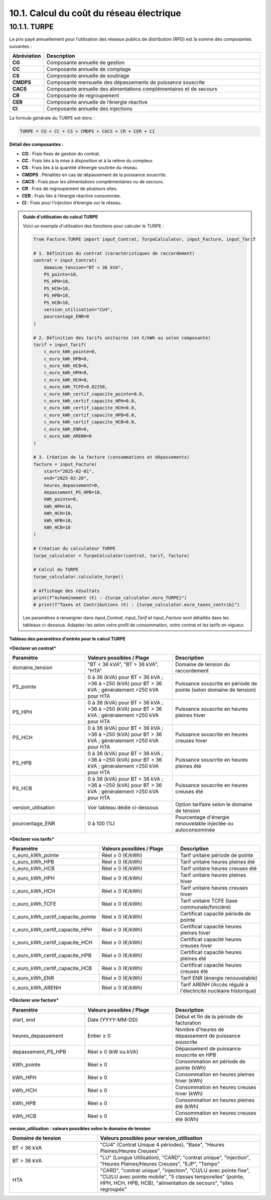 .. _calcul_turpe:

10.1. Calcul du coût du réseau électrique
============================================================

10.1.1. TURPE
--------------------------------------------

Le prix payé annuellement pour l’utilisation des réseaux publics de distribution (RPD) est la somme des composantes suivantes :

.. list-table::
   :header-rows: 1
   :widths: 10 90

   * - Abréviation
     - Description
   * - **CG**
     - Composante annuelle de gestion
   * - **CC**
     - Composante annuelle de comptage
   * - **CS**
     - Composante annuelle de soutirage
   * - **CMDPS**
     - Composante mensuelle des dépassements de puissance souscrite
   * - **CACS**
     - Composante annuelle des alimentations complémentaires et de secours
   * - **CR**
     - Composante de regroupement
   * - **CER**
     - Composante annuelle de l’énergie réactive
   * - **CI**
     - Composante annuelle des injections

La formule générale du TURPE est donc :

.. code-block:: text

   TURPE = CG + CC + CS + CMDPS + CACS + CR + CER + CI

**Détail des composantes :**

- **CG** : Frais fixes de gestion du contrat.
- **CC** : Frais liés à la mise à disposition et à la relève du compteur.
- **CS** : Frais liés à la quantité d’énergie soutirée du réseau.
- **CMDPS** : Pénalités en cas de dépassement de la puissance souscrite.
- **CACS** : Frais pour les alimentations complémentaires ou de secours.
- **CR** : Frais de regroupement de plusieurs sites.
- **CER** : Frais liés à l’énergie réactive consommée.
- **CI** : Frais pour l’injection d’énergie sur le réseau.

.. admonition:: Guide d'utilisation du calcul TURPE

   Voici un exemple d'utilisation des fonctions pour calculer le TURPE :

   .. code-block:: python

      from Facture.TURPE import input_Contrat, TurpeCalculator, input_Facture, input_Tarif

      # 1. Définition du contrat (caractéristiques de raccordement)
      contrat = input_Contrat(
          domaine_tension="BT < 36 kVA",
          PS_pointe=10,
          PS_HPH=10,
          PS_HCH=10,
          PS_HPB=10,
          PS_HCB=10,
          version_utilisation="CU4",
          pourcentage_ENR=0
      )

      # 2. Définition des tarifs unitaires (en €/kWh ou selon composante)
      tarif = input_Tarif(
          c_euro_kWh_pointe=0,
          c_euro_kWh_HPB=0,
          c_euro_kWh_HCB=0,
          c_euro_kWh_HPH=0,
          c_euro_kWh_HCH=0,
          c_euro_kWh_TCFE=0.02250,
          c_euro_kWh_certif_capacite_pointe=0.0,
          c_euro_kWh_certif_capacite_HPH=0.0,
          c_euro_kWh_certif_capacite_HCH=0.0,
          c_euro_kWh_certif_capacite_HPB=0.0,
          c_euro_kWh_certif_capacite_HCB=0.0,
          c_euro_kWh_ENR=0,
          c_euro_kWh_ARENH=0
      )

      # 3. Création de la facture (consommations et dépassements)
      facture = input_Facture(
          start="2025-02-01",
          end="2025-02-28",
          heures_depassement=0,
          depassement_PS_HPB=10,
          kWh_pointe=0,
          kWh_HPH=10,
          kWh_HCH=10,
          kWh_HPB=10,
          kWh_HCB=10
      )

      # Création du calculateur TURPE
      turpe_calculator = TurpeCalculator(contrat, tarif, facture)

      # Calcul du TURPE
      turpe_calculator.calculate_turpe()

      # Affichage des résultats
      print(f"Acheminement (€) : {turpe_calculator.euro_TURPE}")
      # print(f"Taxes et Contributions (€) : {turpe_calculator.euro_taxes_contrib}")

   Les paramètres à renseigner dans `input_Contrat`, `input_Tarif` et `input_Facture` sont détaillés dans les tableaux ci-dessous. Adaptez-les selon votre profil de consommation, votre contrat et les tarifs en vigueur.

**Tableau des paramètres d'entrée pour le calcul TURPE**

***Déclarer un contrat***

.. list-table::
   :header-rows: 1
   :widths: 30 35 35

   * - Paramètre
     - Valeurs possibles / Plage
     - Description
   * - domaine_tension
     - "BT < 36 kVA", "BT > 36 kVA", "HTA"
     - Domaine de tension du raccordement
   * - PS_pointe
     - 0 à 36 (kVA) pour BT < 36 kVA ; >36 à ~250 (kVA) pour BT > 36 kVA ; généralement >250 kVA pour HTA
     - Puissance souscrite en période de pointe (selon domaine de tension)
   * - PS_HPH
     - 0 à 36 (kVA) pour BT < 36 kVA ; >36 à ~250 (kVA) pour BT > 36 kVA ; généralement >250 kVA pour HTA
     - Puissance souscrite en heures pleines hiver
   * - PS_HCH
     - 0 à 36 (kVA) pour BT < 36 kVA ; >36 à ~250 (kVA) pour BT > 36 kVA ; généralement >250 kVA pour HTA
     - Puissance souscrite en heures creuses hiver
   * - PS_HPB
     - 0 à 36 (kVA) pour BT < 36 kVA ; >36 à ~250 (kVA) pour BT > 36 kVA ; généralement >250 kVA pour HTA
     - Puissance souscrite en heures pleines été
   * - PS_HCB
     - 0 à 36 (kVA) pour BT < 36 kVA ; >36 à ~250 (kVA) pour BT > 36 kVA ; généralement >250 kVA pour HTA
     - Puissance souscrite en heures creuses été
   * - version_utilisation
     - Voir tableau dédié ci-dessous
     - Option tarifaire selon le domaine de tension
   * - pourcentage_ENR
     - 0 à 100 (%)
     - Pourcentage d'énergie renouvelable injectée ou autoconsommée

***Déclarer vos tarifs***

.. list-table::
   :header-rows: 1
   :widths: 30 35 35

   * - Paramètre
     - Valeurs possibles / Plage
     - Description
   * - c_euro_kWh_pointe
     - Réel ≥ 0 (€/kWh)
     - Tarif unitaire période de pointe
   * - c_euro_kWh_HPB
     - Réel ≥ 0 (€/kWh)
     - Tarif unitaire heures pleines été
   * - c_euro_kWh_HCB
     - Réel ≥ 0 (€/kWh)
     - Tarif unitaire heures creuses été
   * - c_euro_kWh_HPH
     - Réel ≥ 0 (€/kWh)
     - Tarif unitaire heures pleines hiver
   * - c_euro_kWh_HCH
     - Réel ≥ 0 (€/kWh)
     - Tarif unitaire heures creuses hiver
   * - c_euro_kWh_TCFE
     - Réel ≥ 0 (€/kWh)
     - Tarif unitaire TCFE (taxe communale/foncière)
   * - c_euro_kWh_certif_capacite_pointe
     - Réel ≥ 0 (€/kWh)
     - Certificat capacité période de pointe
   * - c_euro_kWh_certif_capacite_HPH
     - Réel ≥ 0 (€/kWh)
     - Certificat capacité heures pleines hiver
   * - c_euro_kWh_certif_capacite_HCH
     - Réel ≥ 0 (€/kWh)
     - Certificat capacité heures creuses hiver
   * - c_euro_kWh_certif_capacite_HPB
     - Réel ≥ 0 (€/kWh)
     - Certificat capacité heures pleines été
   * - c_euro_kWh_certif_capacite_HCB
     - Réel ≥ 0 (€/kWh)
     - Certificat capacité heures creuses été
   * - c_euro_kWh_ENR
     - Réel ≥ 0 (€/kWh)
     - Tarif ENR (énergie renouvelable)
   * - c_euro_kWh_ARENH
     - Réel ≥ 0 (€/kWh)
     - Tarif ARENH (Accès régulé à l'électricité nucléaire historique)

***Déclarer une facture***

.. list-table::
   :header-rows: 1
   :widths: 30 35 35

   * - Paramètre
     - Valeurs possibles / Plage
     - Description
   * - start, end
     - Date (YYYY-MM-DD)
     - Début et fin de la période de facturation
   * - heures_depassement
     - Entier ≥ 0
     - Nombre d'heures de dépassement de puissance souscrite
   * - depassement_PS_HPB
     - Réel ≥ 0 (kW ou kVA)
     - Dépassement de puissance souscrite en HPB
   * - kWh_pointe
     - Réel ≥ 0
     - Consommation en période de pointe (kWh)
   * - kWh_HPH
     - Réel ≥ 0
     - Consommation en heures pleines hiver (kWh)
   * - kWh_HCH
     - Réel ≥ 0
     - Consommation en heures creuses hiver (kWh)
   * - kWh_HPB
     - Réel ≥ 0
     - Consommation en heures pleines été (kWh)
   * - kWh_HCB
     - Réel ≥ 0
     - Consommation en heures creuses été (kWh)

**version_utilisation : valeurs possibles selon le domaine de tension**

.. list-table::
   :header-rows: 1
   :widths: 35 65

   * - Domaine de tension
     - Valeurs possibles pour version_utilisation
   * - BT < 36 kVA
     - "CU4" (Contrat Unique 4 périodes), "Base", "Heures Pleines/Heures Creuses"
   * - BT > 36 kVA
     - "LU" (Longue Utilisation), "CARD", "contrat unique", "injection", "Heures Pleines/Heures Creuses", "EJP", "Tempo"
   * - HTA
     - "CARD", "contrat unique", "injection", "CU/LU avec pointe fixe", "CU/LU avec pointe mobile", "5 classes temporelles" (pointe, HPH, HCH, HPB, HCB), "alimentation de secours", "sites regroupés"